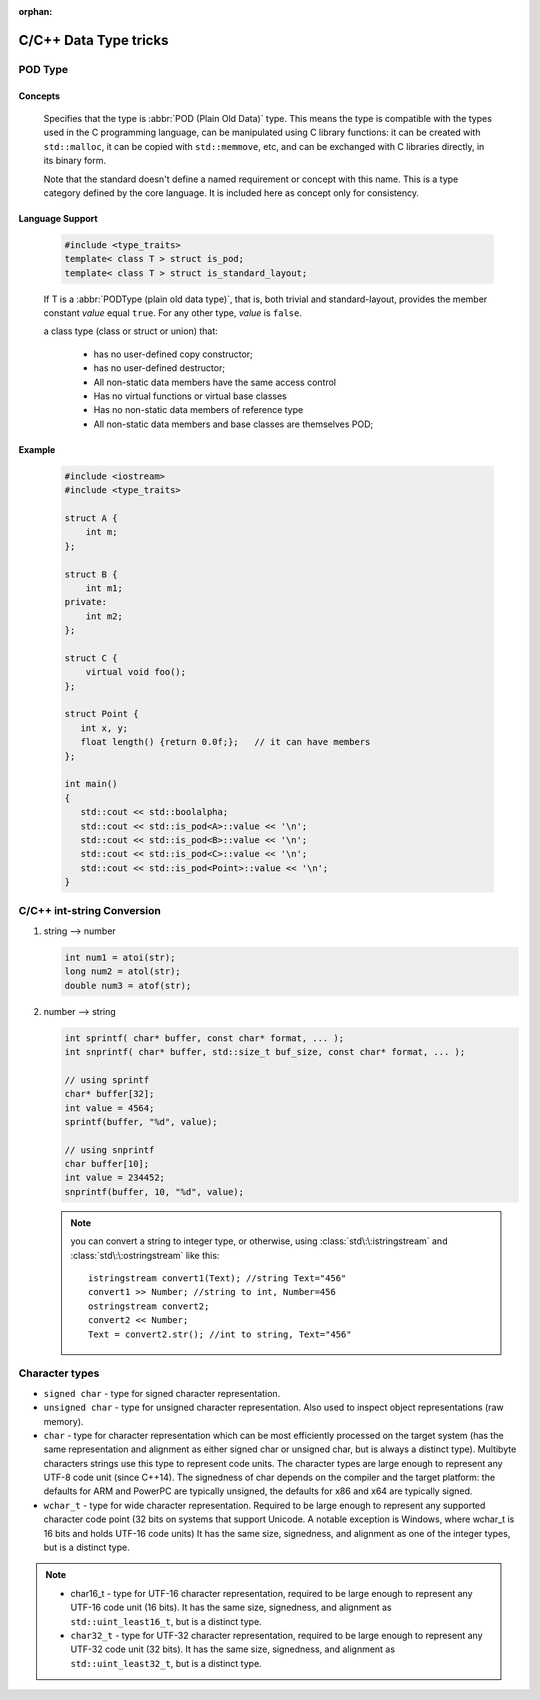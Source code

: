 :orphan:

**********************
C/C++ Data Type tricks
**********************

POD Type
========

Concepts
--------

   Specifies that the type is :abbr:`POD (Plain Old Data)` type. This means the type is compatible with the types
   used in the C programming language, can be manipulated using C library functions: it can be created with
   ``std::malloc``, it can be copied with ``std::memmove``, etc, and can be exchanged with C libraries directly,
   in its binary form.
   
   Note that the standard doesn't define a named requirement or concept with this name.
   This is a type category defined by the core language. It is included here as concept
   only for consistency.

Language Support
----------------
   
   .. code-block:: c++
      
      #include <type_traits>   
      template< class T > struct is_pod;
      template< class T > struct is_standard_layout;

   If T is a :abbr:`PODType (plain old data type)`, that is, both trivial and standard-layout,
   provides the member constant *value* equal ``true``. For any other type, *value* is ``false``.
   
   a class type (class or struct or union) that:
   
      * has no user-defined copy constructor;
      * has no user-defined destructor;
      * All non-static data members have the same access control
      * Has no virtual functions or virtual base classes
      * Has no non-static data members of reference type
      * All non-static data members and base classes are themselves POD;

Example
-------

   .. code-block:: c++
   
      #include <iostream>
      #include <type_traits>
    
      struct A {
          int m;
      };
      
      struct B {
          int m1;
      private:
          int m2;
      };
       
      struct C {
          virtual void foo();
      };
      
      struct Point {
         int x, y;
         float length() {return 0.0f;};   // it can have members
      };
      
      int main()
      {
         std::cout << std::boolalpha;
         std::cout << std::is_pod<A>::value << '\n';
         std::cout << std::is_pod<B>::value << '\n';
         std::cout << std::is_pod<C>::value << '\n';
         std::cout << std::is_pod<Point>::value << '\n';
      }


C/C++ int-string Conversion
===========================

#. string --> number
   
   .. code-block:: c++

      int num1 = atoi(str);
      long num2 = atol(str);
      double num3 = atof(str);

#. number --> string
   
   .. code-block:: c++

      int sprintf( char* buffer, const char* format, ... );
      int snprintf( char* buffer, std::size_t buf_size, const char* format, ... );

      // using sprintf
      char* buffer[32];
      int value = 4564;
      sprintf(buffer, "%d", value);
      
      // using snprintf
      char buffer[10];
      int value = 234452;
      snprintf(buffer, 10, "%d", value);


   .. note::
   
      you can convert a string to integer type, or otherwise, using :class:`std\:\:istringstream` 
      and :class:`std\:\:ostringstream` like this::
   
         istringstream convert1(Text); //string Text="456"
         convert1 >> Number; //string to int, Number=456
         ostringstream convert2;
         convert2 << Number;
         Text = convert2.str(); //int to string, Text="456"

   
Character types
===============

* ``signed char`` - type for signed character representation.

* ``unsigned char`` - type for unsigned character representation.
  Also used to inspect object representations (raw memory).

* ``char`` - type for character representation which can be most efficiently
  processed on the target system (has the same representation and alignment
  as either signed char or unsigned char, but is always a distinct type).
  Multibyte characters strings use this type to represent code units. The
  character types are large enough to represent any UTF-8 code unit (since C++14).
  The signedness of char depends on the compiler and the target platform: the
  defaults for ARM and PowerPC are typically unsigned, the defaults for x86
  and x64 are typically signed.

* ``wchar_t`` - type for wide character representation. Required to be large
  enough to represent any supported character code point (32 bits on systems
  that support Unicode. A notable exception is Windows, where wchar_t is 16
  bits and holds UTF-16 code units) It has the same size, signedness, and
  alignment as one of the integer types, but is a distinct type.

.. note::

   * char16_t - type for UTF-16 character representation, required to be
     large enough to represent any UTF-16 code unit (16 bits). It has the
     same size, signedness, and alignment as ``std::uint_least16_t``, but
     is a distinct type.

   * ``char32_t`` - type for UTF-32 character representation, required to be
     large enough to represent any UTF-32 code unit (32 bits). It has the same
     size, signedness, and alignment as ``std::uint_least32_t``, but is a
     distinct type.
